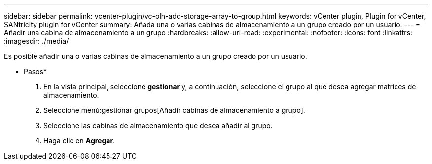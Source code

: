 ---
sidebar: sidebar 
permalink: vcenter-plugin/vc-olh-add-storage-array-to-group.html 
keywords: vCenter plugin, Plugin for vCenter, SANtricity plugin for vCenter 
summary: Añada una o varias cabinas de almacenamiento a un grupo creado por un usuario. 
---
= Añadir una cabina de almacenamiento a un grupo
:hardbreaks:
:allow-uri-read: 
:experimental: 
:nofooter: 
:icons: font
:linkattrs: 
:imagesdir: ./media/


[role="lead"]
Es posible añadir una o varias cabinas de almacenamiento a un grupo creado por un usuario.

* Pasos*

. En la vista principal, seleccione *gestionar* y, a continuación, seleccione el grupo al que desea agregar matrices de almacenamiento.
. Seleccione menú:gestionar grupos[Añadir cabinas de almacenamiento a grupo].
. Seleccione las cabinas de almacenamiento que desea añadir al grupo.
. Haga clic en *Agregar*.

